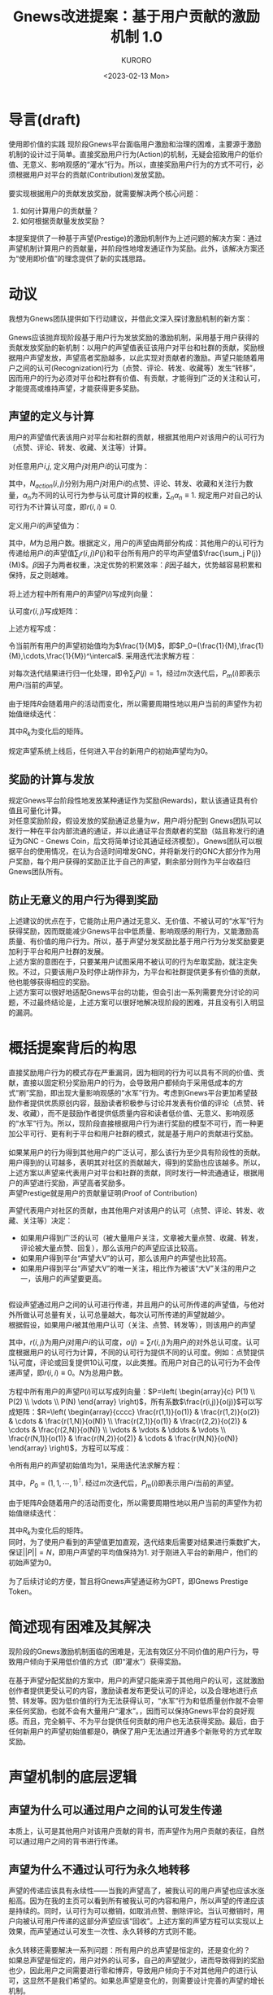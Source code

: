 #+Author:KURORO
#+Title:Gnews改进提案：基于用户贡献的激励机制 1.0
#+Date:<2023-02-13 Mon>
* 导言(draft)
使用即价值的实践
现阶段Gnews平台面临用户激励和治理的困难，主要源于激励机制的设计过于简单。直接奖励用户行为(Action)的机制，无疑会招致用户的低价值、无意义、影响观感的“灌水”行为。所以，直接奖励用户行为的方式不可行，必须根据用户对平台的贡献(Contribution)发放奖励。\\
\\
要实现根据用户的贡献发放奖励，就需要解决两个核心问题：
1. 如何计算用户的贡献量？
2. 如何根据贡献量发放奖励？
本提案提供了一种基于声望(Prestige)的激励机制作为上述问题的解决方案：通过声望机制计算用户的贡献量，并阶段性地增发通证作为奖励。此外，该解决方案还为“使用即价值”的理念提供了新的实践思路。
* 动议
我想为Gnews团队提供如下行动建议，并借此文深入探讨激励机制的新方案：\\
\\
Gnews应该抛弃现阶段基于用户行为发放奖励的激励机制，采用基于用户获得的贡献发放奖励的新机制：以用户的声望值表征该用户对平台和社群的贡献，奖励根据用户声望发放，声望高者奖励越多，以此实现对贡献者的激励。声望只能随着用户之间的认可(Recognization)行为（点赞、评论、转发、收藏等）发生“转移”，因而用户的行为必须对平台和社群有价值、有贡献，才能得到广泛的关注和认可，才能提高或维持声望，才能获得更多奖励。
** 声望的定义与计算
用户的声望值代表该用户对平台和社群的贡献，根据其他用户对该用户的认可行为（点赞、评论、转发、收藏、关注等）计算。\\
\\
对任意用户\(i\),\(j\), 定义用户\(j\)对用户\(i\)的认可度为：
\begin{equation} r(i,j) = \frac{\alpha_1 N_{like}(i,j) + \alpha_2 N_{comment}(i,j) + \alpha_3 N_{share}(i,j) + \alpha_4 N_{collect}(i,j) + \alpha_5 N_{follow}(i,j)}{\sum_{i} \alpha_1 N_{like}(i,j) + \alpha_2 N_{comment}(i,j) + \alpha_3 N_{share}(i,j) + \alpha_4 N_{collect}(i,j) + \alpha_5 N_{follow}(i,j)} \end{equation}
其中，\(N_{action}(i,j)\)分别为用户\(j\)对用户\(i\)的点赞、评论、转发、收藏和关注行为数量，\(\alpha_n\)为不同的认可行为参与认可度计算的权重，\(\sum_n \alpha_n \equiv 1\). 规定用户对自己的认可行为不计算认可度，即\(r(i,i)\equiv 0\).\\
\\
定义用户\(i\)的声望值为：
\begin{equation} P(i)=\beta \sum_j r(i,j)P(j) + (1-\beta) \frac{\sum_j P(j)}{M},    i,j \in [1,M],  \beta \in [0,1] \end{equation}
其中，\(M\)为总用户数。根据定义，用户的声望由两部分构成：其他用户的认可行为传递给用户\(i\)的声望值\(\sum_j r(i,j)P(j)\)和平台所有用户的平均声望值\(\frac{\sum_j P(j)}{M}\)。\(\beta\)因子为两者权重，决定优势的积累效率：\(\beta\)因子越大，优势越容易积累和保持，反之则越难。\\
\\
将上述方程中所有用户的声望\(P(i)\)写成列向量：
\begin{equation} P=\left( \begin{array}{c} P(1) \\ P(2) \\ \vdots \\ P(M) \end{array} \right) \end{equation}
认可度\(r(i,j)\)写成矩阵：
\begin{equation} R=\left( \begin{array}{cccc}  r(1,1) & r(1,2) & \cdots & r(1,M) \\ r(2,1) & r(2,2) & \cdots & r(2,M) \\ \vdots & \vdots & \ddots & \vdots \\ r(M,1) & r(M,2) & \cdots & r(M,M) \end{array} \right) \end{equation}
上述方程写成：
\begin{equation} P = \beta RP + (1-\beta) \frac{\sum_j P(j)}{M} \end{equation}
令当前所有用户的声望初始值均为\(\frac{1}{M}\)，即\(P_0=(\frac{1}{M},\frac{1}{M},\cdots,\frac{1}{M})^\intercal\). 采用迭代法求解方程：
\begin{equation} P_{n+1}=\beta RP_n + \frac{1-\beta}{M} \end{equation}
对每次迭代结果进行归一化处理，即令\(\sum_j P(j)= 1\)，经过\(m\)次迭代后，\(P_m(i)\)即表示用户\(i\)当前的声望。\\
\\
由于矩阵\(R\)会随着用户的活动而变化，所以需要周期性地以用户当前的声望作为初始值继续迭代：
\begin{equation}
P_{m+1}=\beta R_kP_m + (1-\beta)
\end{equation}
其中\(R_k\)为变化后的矩阵。\\
\\
规定声望系统上线后，任何进入平台的新用户的初始声望均为\(0\)。
** 奖励的计算与发放
规定Gnews平台阶段性地发放某种通证作为奖励(Rewards)，默认该通证具有价值且可量化计算。\\
对任意奖励阶段，假设发放的奖励通证总量为\(w\)，用户\(i\)将分配到
Gnews团队可以发行一种在平台内部流通的通证，并以此通证平台贡献者的奖励（姑且称发行的通证为GNC - Gnews Coin，后文将简单讨论其通证经济模型）。Gnews团队可以根据平台的使用情况，在认为合适时间增发GNC，并将新发行的GNC大部分作为用户奖励，每个用户获得的奖励正比于自己的声望，剩余部分则作为平台收益归Gnews团队所有。
** 防止无意义的用户行为得到奖励
上述建议的优点在于，它能防止用户通过无意义、无价值、不被认可的“水军”行为获得奖励，因而既能减少Gnews平台中低质量、影响观感的用行为，又能激励高质量、有价值的用户行为。所以，基于声望分发奖励比基于用户行为分发奖励要更加利于平台和用户社群的发展。\\
上述方案的意图在于，只要某用户试图采用不被认可的行为牟取奖励，就注定失败。不过，只要该用户及时停止胡作非为，为平台和社群提供更多有价值的贡献，他也能够获得相应的奖励。\\
上述方案可以很好地适配Gnews平台的功能，但会引出一系列需要充分讨论的问题，不过最终结论是，上述方案可以很好地解决现阶段的困难，并且没有引入明显的漏洞。
* 概括提案背后的构思
直接奖励用户行为的模式存在严重漏洞，因为相同的行为可以具有不同的价值、贡献，直接以固定积分奖励用户的行为，会导致用户都倾向于采用低成本的方式“刷”奖励，即出现大量影响观感的“水军”行为。考虑到Gnews平台更加希望鼓励作者提供优质原创内容，鼓励读者积极参与讨论并发表有价值的评论（点赞、转发、收藏），而不是鼓励作者提供低质量内容和读者低价值、无意义、影响观感的“水军”行为。所以，现阶段直接根据用户行为进行奖励的模型不可行，而一种更加公平可行、更有利于平台和用户社群的模式，就是基于用户的贡献进行奖励。\\
\\
如果某用户的行为得到其他用户的广泛认可，那么该行为至少具有阶段性的贡献。用户得到的认可越多，表明其对社区的贡献越大，得到的奖励也应该越多。所以，上述方案以声望来代表用户对平台和社群的贡献，同时发行一种流通通证，根据用户的声望进行奖励，声望高者奖励多。\\

声望Prestige就是用户的贡献量证明(Proof of Contribution)

声望代表用户对社区的贡献，由其他用户对该用户的认可（点赞、评论、转发、收藏、关注等）决定：
- 如果用户得到广泛的认可（被大量用户关注，文章被大量点赞、收藏、转发，评论被大量点赞、回复），那么该用户的声望应该比较高。
- 如果用户得到平台“声望大V”的认可，那么该用户的声望也比较高。
- 如果用户得到平台“声望大V”的唯一关注，相比作为被该“大V”关注的用户之一，该用户的声望要更高。
\\
假设声望通过用户之间的认可进行传递，并且用户的认可所传递的声望值，与他对外所做认可总量有关，认可总量越大，每次认可所传递的声望就越少。\\
根据假设，如果用户\(i\)被其他用户认可（关注、点赞、转发等），则该用户的声望
\begin{equation} P(i)=\sum P(j)\frac{r(i,j)}{o(j)},    i,j \in [1,N] \end{equation}
其中，\(r(i,j)\)为用户\(j\)对用户\(i\)的认可度，\(o(j)=\sum r(i,j)\)为用户\(j\)的对外总认可度。认可度根据用户的认可行为计算，不同的认可行为提供不同的认可度。例如：点赞提供1认可度，评论或回复提供10认可度，以此类推。而用户对自己的认可行为不会传递声望，即\(r(i,i)\equiv 0\)。\(N\)为总用户数。\\
\\
方程中所有用户的声望\(P(i)\)可以写成列向量：\(P=\left( \begin{array}{c} P(1) \\ P(2) \\ \vdots \\ P(N) \end{array} \right)\)，所有系数\(\frac{r(i,j)}{o(j)}\)可以写成矩阵：\(R=\left( \begin{array}{cccc}  \frac{r(1,1)}{o(1)} & \frac{r(1,2)}{o(2)} & \cdots & \frac{r(1,N)}{o(N)} \\ \frac{r(2,1)}{o(1)} & \frac{r(2,2)}{o(2)} & \cdots & \frac{r(2,N)}{o(N)} \\ \vdots & \vdots & \ddots & \vdots \\ \frac{r(N,1)}{o(1)} & \frac{r(N,2)}{o(2)} & \cdots & \frac{r(N,N)}{o(N)}  \end{array} \right)\)，方程可以写成：
\begin{equation}
P=RP
\end{equation}
令所有用户的声望初始值均为\(1\)，采用迭代法求解方程：
\begin{equation}
P_{n+1}=RP_n
\end{equation}
其中，\(P_0=(1,1,\cdots,1)^\intercal\). 经过\(m\)次迭代后，\(P_m(i)\)即表示用户\(i\)当前的声望。\\
\\
由于矩阵\(R\)会随着用户的活动而变化，所以需要周期性地以用户当前的声望作为初始值继续迭代：
\begin{equation}
P_{m+1}=R_kP_m
\end{equation}
其中\(R_k\)为变化后的矩阵。\\
同时，为了使用户看到的声望值更加直观，迭代结束后需要对结果进行乘数扩大，保证\(||P||=N\)，即用户声望的平均值保持为\(1\). 对于刚进入平台的新用户，他们的初始声望为\(0\)。\\
\\
为了后续讨论的方便，暂且将Gnews声望通证称为GPT，即Gnews Prestige Token。


* 简述现有困难及其解决
现阶段的Gnews激励机制面临的困难是，无法有效区分不同价值的用户行为，导致用户倾向于采用低价值的方式（即“灌水”）获得奖励。\\
\\
在基于声望分配奖励的方案中，用户的声望只能来源于其他用户的认可，这就激励创作者提供更受认可的内容，激励读者发布更受认可的评论，以及合理地进行点赞、转发等。因为低价值的行为无法获得认可，“水军”行为和低质量创作就不会带来任何奖励，也就不会有大量用户“灌水”。，因而可以保持Gnews平台的良好观感。而且，完全躺平、不为平台提供任何贡献的用户也无法获得奖励。最后，由于任何新用户的声望初始值都是\(0\)，确保了用户无法通过开通多个新账号的方式牟取奖励。
* 声望机制的底层逻辑
** 声望为什么可以通过用户之间的认可发生传递
本质上，认可是其他用户对该用户贡献的背书，而声望作为用户贡献的表征，自然可以通过用户之间的背书进行传递。
** 声望为什么不通过认可行为永久地转移
声望的传递应该具有永续性——当我的声望高了，被我认可的用户声望也应该水涨船高。因为在我的主页可以看到所有被我认可的内容和用户，所以声望的传递应该是持续的。同时，认可行为可以撤销，如取消点赞、删除评论。当认可撤销时，用户向被认可用户传递的这部分声望应该“回收”。上述方案的声望方程可以实现以上效果，而声望通过认可发生一次性、永久转移的方式则不能。\\
\\
永久转移还需要解决一系列问题：所有用户的总声望是恒定的，还是变化的？\\
如果总声望是恒定的，用户对外的认可多，自己的声望就少，进而导致得到的奖励也少，因此用户之间需要进行零和博弈，导致用户倾向于不对其他用户的进行认可，这显然不是我们希望的。如果总声望是变化的，则需要设计完善的声望的增长机制。
** 声望是否可以转账、支付和交易
不可以。声望是用户对平台和用户社群的贡献的计量，本质上不是一种通货，所以声望的拥有者不能通过转账、支付和交易行为将声望转移给其他用户。声望的转移只能通过用户之间的认可，但根据声望给予用户的经济奖励和授予用户的荣誉奖章，则可以在用户之间自由流通。\\
以诺贝尔奖为例，诺贝尔奖得主的荣誉，是类似声望的通证，表示诺贝尔奖对得主贡献的认可，可以一定程度反映得主的贡献，它无法通过转账、支付和交易等经济行为在不同人之间转移，永远属于该奖得主。而授予诺贝尔奖得主的奖章和给予他的奖金（经济奖励），则可以进行支付、交易等行为。
** 为什么不能通过否认行为传递负声望
如果将用户的否认行为纳入声望的计算，即用户之间的否认行为会传递负声望，使被否认用户的声望下降，就很可能导致否认行为被武器化。用户为了提高自己获得的奖励，就可能利用否认行为不合理地削减其他用户的声望。为了防止否认行为被武器化的情况发生，否认行为不纳入声望的计算。\\
后续讨论中我们将看到，事实上无需将否认行为纳入计算，声望就已经具备随着用户的活动逐渐向贡献者汇聚的效应。
* 声望的衰减效应
随着Gnews用户的活动，每\(1\)认可度所传递的声望会逐渐稀释，意味着如果用户不能持续获得其他用户的认可，他的声望通常就会逐渐下降。换言之，用户的声望会呈现“自发衰减”的趋势，这就是声望的衰减效应。
** 衰减效应的合理性
需要强调，声望不是对贡献的奖励，而是对贡献的认定。由于奖励总是通过阶段性增发GNC实现，所以声望必须是一个动态的量，它总表示最近阶段用户的贡献，才能保证奖励不会重复地发放给曾经已经获得奖励的那些贡献。所以，只有持续不断地提供贡献，才能维持或提高声望，进而持续获得奖励，这非常符合逻辑。\\
这也非常符合现实，以爱因斯坦为例，他为科学作出了非常大的贡献，而他的贡献已经在过去就得到了认可和奖励，在当时他也因此获得了很大的声望，但今天我们不会说他声望高。我们会说郭文贵先生具有很高的声望，因为他为灭共、建立NFSC、发动爆料革命、创立G系列做出了极大的贡献。\\
\\
所以，声望表示的最近或长或短的一段时期用户的贡献，而过去的贡献为该用户带来的声望，会随着时间衰减。声望衰减的速率取决于新贡献爆发的速率和过去贡献的持续性。如果一个用户的贡献是阶段性的，那么当下他的声望可能很高，但随着时间推移，如果他没有其他贡献，声望自然逐渐衰减。如果一个用户的贡献具有持久性，那么即使他的活跃度逐渐下降，没有持续的贡献，许多用户还是会保持对他的认可，所以他的声望会衰减得更慢。同时，如果平台和社群的创造力被充分释放，越来越多有价值的贡献陆续爆发，不活跃用户的声望下降会更快。
** 衰减效应保证奖励机制的公平性
Gnews平台总是阶段性地进行奖励，对于曾经有过大贡献，获得高声望的用户，在当下就已经获得了相应的奖励。也就是说，即使某用户不活跃了，他的声望下降了，也不会影响他获得应有的奖励。而且，既然奖励是根据声望阶段性地发放的，那么声望就应该具有“自发衰减”的特点，以保证它总是能比较合理地表示现阶段用户的贡献，否则就会对过去的贡献反复进行奖励，这对后继贡献者不公平。
** 衰减效应的本质
注意一种情况，某用户提供了一个很有价值的贡献，但在当下并没有得到广泛的认可，导致该用户的声望也没有提高，这种贡献就称为沉默贡献。随着时间推移，沉默贡献可能会逐渐得到关注和认可，该用户的声望也就随之变高。这意味着，即使一个用户的贡献在当下没有得到认可和奖励，也可能在其他时期获得相应的认可和奖励。换言之，声望总是能够通过用户的认可，向平台和社群的贡献者汇聚，这种宏观汇聚效应的微观体现，就是所谓的衰减效应。所以，声望的衰减效应表明了它会随着用户的行为，自发地向贡献者转移，这恰恰是我们所希望的。
* 不会再有“灌水”行为
既然声望总是随着用户之间的认可，逐渐向平台和用户社群的贡献者汇聚，“灌水”行为总不能获得或维持声望，那么在基于声望的激励机制中，就不会再有明显地用户“灌水”现象。意味着，现阶段Gnews平台中的大部分“灌水”用户，要么调整自己的策略，积极地向平台和用户社群提供贡献；要么只能逐渐归于沉寂，不再活跃。
** 用户无法“同流合污”
单打独斗的“灌水”行为，已经无法获得奖励，那么“灌水”用户能否“同流合污”，形成一支“水军”队伍，以此牟取奖励？这依旧无法得逞。因为声望总是在用户当前声望的基础上进行迭代，所以“灌水”用户的声望本来就低，而且会越来越低。即使大量“灌水”用户纠集成“水军”，也无法通过相互认可提高自己的声望，因而也就无法提高各自获得的奖励，所以即便有用户“同流合污”，也不会损害其他用户的声望和奖励。
** 多账号的用户无法作弊
Gnews现阶段的激励机制是根据用户的行为给予奖励，有能力注册并维持多账号的用户，就可以利用多个账号进行作弊。只需要在多个账号之间进行频繁地评论、转发，就可以轻而易举地获得大量的奖励。\\
\\
而在基于声望的激励机制中，即使某用户维持多个账号，只要这些账号对平台和用户社群没有贡献，就只能维持非常低的声望，因此该用户无法利用多个账号获得更多的奖励，即无法利用多账号进行作弊。并且，由于账号注册之初声望值为\(0\)，所以注册和维持多个账号并没有任何优势，因而除非有必要，否则用户不会倾向于注册多个账号。
*  奖励机制的底层逻辑
** 根据声望发放奖励的合理性
声望总是随着用户的活动，逐渐向平台的贡献者汇集，所以声望可以很大程度表征用户的贡献。根据声望发放奖励的目的是，使奖励更大程度地给予平台和社群的贡献者。本质上，根据声望发放奖励，就是奖励那些得到用户社群广泛关注和认可的行为。背后的逻辑是，被广泛关注和认可的行为的贡献，通常比没有得到广泛关注和认可的行为的贡献更高。因为一个拥有大量用户的社群的意见，通常比少数人的意见更靠谱。
** 阶段性发放奖励的合理性
平台的发展和用户社群的贡献具有阶段性，奖励的发放也应该与平台发展阶段和用户社群的贡献情况保持适配。\\
考虑一种情况，某用户的贡献与同时期的其他用户相比平平无奇，但仍然大于历史上的某些“声望大V”。在用户社群创造力爆发的时期，该用户的声望很可能低于历史上“大V”当时的声望。换言之，该用户分配到的奖励占比，会低于历史上的“大V”曾经得到奖励的占比，这是否会造成不公平？\\
根据前文讨论可知，声望表征的是贡献的横向分布，即现阶段用户贡献的分布，而无法表征贡献的纵向分布，即贡献随着时间的分布。换言之，它可以决定现阶段奖励的分配，而不能决定平台发展中不同时期的奖励的分配。所以，奖励必须阶段性地发放，每个阶段发放的奖励并不固定，而是根据当前平台的使用情况确定。在创造力爆发的时期，用户贡献的总价值高，发放奖励的总价值也相应高，这保证了高价值的贡献总能获得更高的奖励。
** 根据平台使用情况增发GNC的合理性
目前Gnews平台直接奖励用户行为的模式，本质就是根据平台是使用情况增发积分，这是对“使用即价值”理念的实践探索。然而，这种增发模式显然已经导致了积分“贬值”，因为无意义、低价值的使用也参与了积分的增发。显然，使用即价值的理念必须建立在合理使用的前提下，并非任何使用都具备价值。例如，使用Gnews平台传播虚假信息显然不能具备价值，甚至会造成不良影响。\\
在基于声望发放奖励的模型中，声望机制确保了对平台和用户社群无价值、无意义的行为无法得到奖励，因而可以很大程度降低甚至杜绝无价值的使用。换言之，声望机制保证了平台的使用适度且具有价值。在此前提下，根据平台使用情况增发奖励就非常合理了。
*  用户将选择哪些行为
** 适度地使用平台
用户对平台的使用不一定能为自己提高声望，但却会导致GNC的增发。如果某用户只提供了使用量而没为平台贡献价值，增发的GNC就更多地奖励给了其他用户。换言之，该用户在平台投入的时间就做了他人的嫁衣。因此，为了保证自己的收益，用户会倾向于适度地使用平台，而非过度地进行非必要活动。
** 提供更有价值的贡献
用户必须尽可能使自己在平台上的使用具有价值，才能获得更多的认可。创作者必须提供更加有价值的内容，读者必须提供更加有价值的评论，为更有价值的内容点赞等。用户也更加倾向于以协作、和睦地方式进行交流，而非采取对抗的方式，因为互相协作的方式总能得到更多人的认可。并且绝大部分用户会倾向于停止“灌水”行为，因为“灌水”行为既没有价值，又影响观感，不可能得到其他用户的认可。
** 合理地使用认可的权力
在声望的计算过程中，用户当前的声望总是“瓜分”给其他用户，同时接受其他用户传递的声望，得到更新后的声望数值。如果过于随意地认可其他用户，自己的声望就可能流向贡献较低的用户，这会间接减损自己的奖励。同时，随意使用认可权力的行为必然不被其他用户广泛认可，因为大多数用户总是希望声望流向贡献者，以此保证自己的贡献也能得到相应的奖励，而不是被低贡献的用户分走奖励。所以，用户倾向于合理而非滥用认可的权力。\\
类似地，过于拘谨地使用认可的权力同样会间接地减损自己的奖励。如果用户的声望总是流向少数几个“大V”用户，声望“回流”到自己身上的机会就会减少，长期的收益就会下降。所以，用户会倾向于不吝啬对其他用户的认可。\\
\\
一言蔽之，在声望的计算过程中，用户总是不得不将自己的声望传递给其他人，因此，用户必须合理地使用自己的认可权，否则会损害自己和用户社群的长远利益。
*  比中心化管理更好的秩序
中心化的管理模式需要Gnews团队投入大量的成本，对用户的行为进行监管，对用户提供的内容进行审查。而声望机制则成功地将用户贡献的认定和用户行为的监督的工作交托给用户社群，实现了用户社群的自我治理和贡献认定。既实现了更好的治理效果，又将Gnews团队从繁杂的管理工作中释放，可以更多地投入开发、运营等工作当中。\\
\\
用户有了认可的权力，就能参与到用户社群的共识构建、贡献认定和生态治理当中。用户既是监督者，也是被监督者，在监督其他用户行为的同时，也需要规范自己的行为，才能获得认可。用户既能认定其他用户的贡献，其他用户也认定他的贡献，在认定其他用户贡献的同时，也需要提供更有价值的贡献，才能获得认可。而且，用户需要合理地使用自己的认可权力，否则也不能得到其他用户认可。
*  尚待讨论的话题
** 对沉默贡献的激励机制
如何激励那些没有得到广泛关注和认可的沉默贡献？\\
\\
用户对社区的贡献越大，越有可能得到广泛的认可，声望就越高。所以，用户声望就越大，表明他的行为和提供的内容越受认可，表明他对社区的贡献越大。反之却不亦然，有可能存在没有得到广泛关注和认可的贡献。对于提供沉默贡献的用户，我们仍然希望可以给他奖励，以对具有潜在价值的用户行为形成激励。
** 荣誉激励
本提案中充分讨论了基于用户声望的经济奖励模型，然而，一个完整的激励系统，除了经济激励外，还需要包含荣誉激励。
** GNC的通证经济模型
本提案尚未就通证GNC的经济模型展开讨论。此话题至少包含以下问题：
1. 如何具体地根据平台使用情况发行GNC？
2. 如何构建Gnews平台内部的GNC流通市场？用户是否可以提供付费业务？
3. Gnews是否应该对每一笔GNC支付收取小额手续费用？
4. 如何运用流支付保证用户之间的付费服务顺利展开？
5. 如何构建GNC与其他数字货币的交易对？
由于GNC的通证经济模型并非激励机制的核心，故本提案不进行深入讨论。\\
\\
\\
\\


协议：\\
[[https://creativecommons.org/licenses/by/4.0/][CC BY 4.0]]\\
\\
联系方式：\\
澈澈澈#1106(Didscord), @ydche3(Gettr/Gnews).
